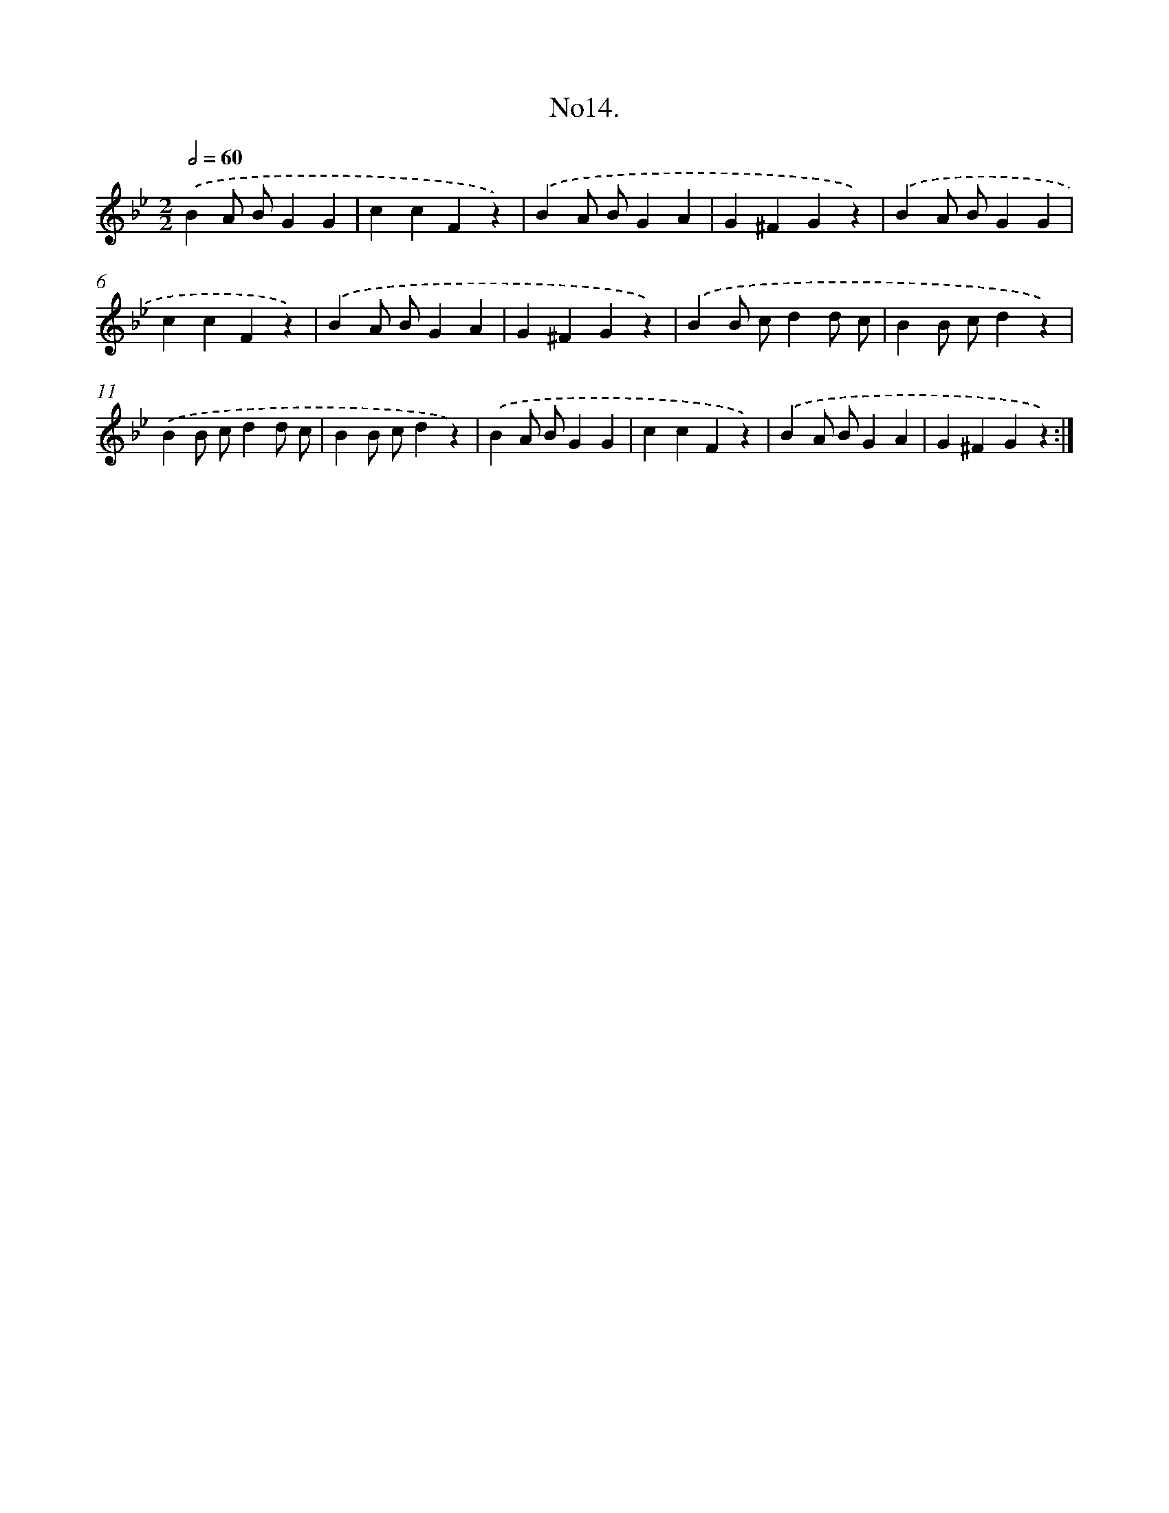 X: 13667
T: No14.
%%abc-version 2.0
%%abcx-abcm2ps-target-version 5.9.1 (29 Sep 2008)
%%abc-creator hum2abc beta
%%abcx-conversion-date 2018/11/01 14:37:36
%%humdrum-veritas 1279668295
%%humdrum-veritas-data 2460978281
%%continueall 1
%%barnumbers 0
L: 1/4
M: 2/2
Q: 1/2=60
K: Bb clef=treble
.('BA/ B/GG |
ccFz) |
.('BA/ B/GA |
G^FGz) |
.('BA/ B/GG |
ccFz) |
.('BA/ B/GA |
G^FGz) |
.('BB/ c/dd/ c/ |
BB/ c/dz) |
.('BB/ c/dd/ c/ |
BB/ c/dz) |
.('BA/ B/GG |
ccFz) |
.('BA/ B/GA |
G^FGz) :|]
